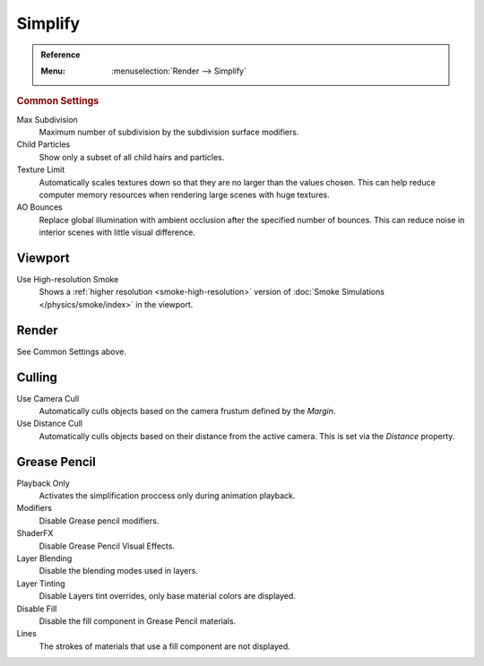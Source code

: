 .. _render-cycles-settings-scene-simplify:

********
Simplify
********

.. admonition:: Reference
   :class: refbox

   :Menu:      :menuselection:`Render --> Simplify`


.. _bpy.types.RenderSettings.simplify_subdivision:
.. _bpy.types.CyclesRenderSettings.texture_limit:


.. rubric:: Common Settings

Max Subdivision
   Maximum number of subdivision by the subdivision surface modifiers.
Child Particles
   Show only a subset of all child hairs and particles.
Texture Limit
   Automatically scales textures down so that they are no larger than the values chosen.
   This can help reduce computer memory resources when rendering large scenes with huge textures.
AO Bounces
   Replace global illumination with ambient occlusion after the specified number of bounces.
   This can reduce noise in interior scenes with little visual difference.


.. _bpy.types.SmokeDomainSettings.use_high_resolution:
.. _render-cycles-simplify-viewport:

Viewport
========

Use High-resolution Smoke
   Shows a :ref:`higher resolution <smoke-high-resolution>`
   version of :doc:`Smoke Simulations </physics/smoke/index>` in the viewport.


Render
======

See Common Settings above.


.. _bpy.types.CyclesRenderSettings.use_camera_cull:
.. _bpy.types.CyclesRenderSettings.camera_cull_margin:
.. _bpy.types.CyclesRenderSettings.use_distance_cull:
.. _bpy.types.CyclesRenderSettings.distance_cull_margin:

Culling
=======

Use Camera Cull
   Automatically culls objects based on the camera frustum defined by the *Margin*.
Use Distance Cull
   Automatically culls objects based on their distance from the active camera.
   This is set via the *Distance* property.

.. _bpy.types.RenderSettings_simplify_gpencil:
.. _bpy.types.RenderSettings_simplify_gpencil_onplay:
.. _bpy.types.RenderSettings_simplify_gpencil_view_modifier:
.. _bpy.types.RenderSettings_simplify_gpencil_shader_fx:
.. _bpy.types.RenderSettings_simplify_gpencil_blend:
.. _bpy.types.RenderSettings_simplify_gpencil_tint:
.. _bpy.types.RenderSettings_simplify_gpencil_view_fill:
.. _bpy.types.RenderSettings_simplify_gpencil_remove_lines:

Grease Pencil
==============

Playback Only
   Activates the simplification proccess only during animation playback.
Modifiers
   Disable Grease pencil modifiers.
ShaderFX   
   Disable Grease Pencil Visual Effects.
Layer Blending
   Disable the blending modes used in layers.
Layer Tinting
   Disable Layers tint overrides, only base material colors are displayed.
Disable Fill
   Disable the fill component in Grease Pencil materials.
Lines
   The strokes of materials that use a fill component are not displayed.